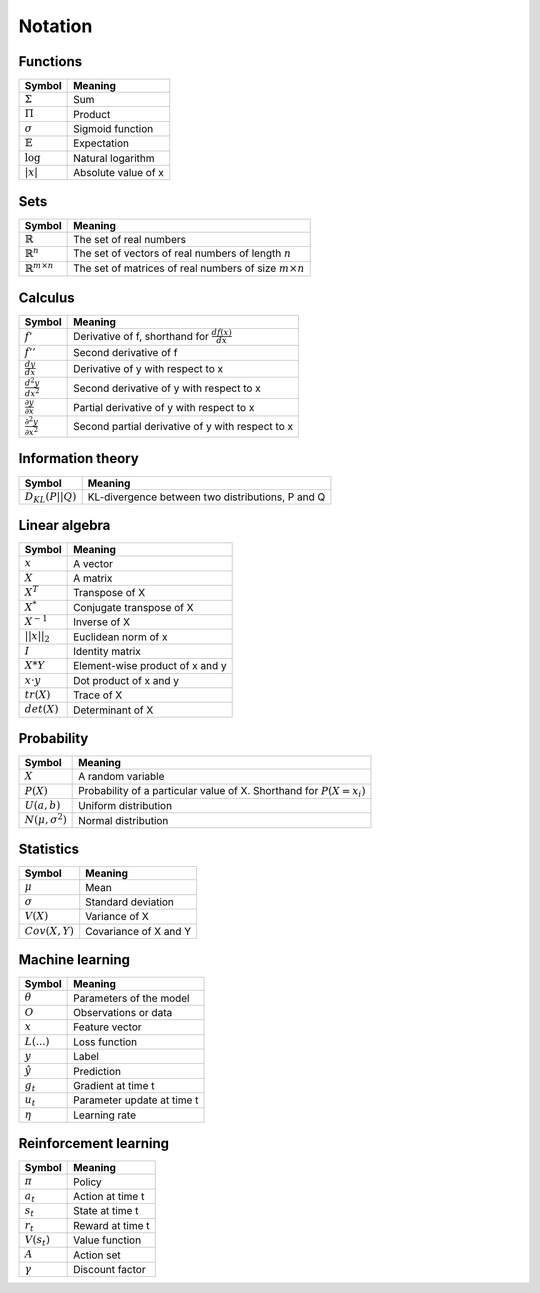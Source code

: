 Notation
""""""""""

Functions
----------
===================  =============================
  Symbol               Meaning   
===================  =============================
:math:`\Sigma`         Sum
:math:`\Pi`            Product
:math:`\sigma`         Sigmoid function
:math:`\mathbb{E}`     Expectation
:math:`\log`            Natural logarithm
:math:`|x|`            Absolute value of x
===================  =============================

Sets
------
========================================  =================================================================
  Symbol                                     Meaning   
========================================  =================================================================
:math:`\mathbb{R}`                          The set of real numbers
:math:`\mathbb{R}^{n}`                      The set of vectors of real numbers of length :math:`n`
:math:`\mathbb{R}^{m \times n}`             The set of matrices of real numbers of size :math:`m \times n`
========================================  =================================================================

Calculus
--------
==========================================  =================================================================
  Symbol                                     Meaning   
==========================================  =================================================================
:math:`f'`                                   Derivative of f, shorthand for :math:`\frac{df(x)}{dx}`
:math:`f''`                                  Second derivative of f
:math:`\frac{dy}{dx}`                        Derivative of y with respect to x
:math:`\frac{d^2y}{dx^2}`                    Second derivative of y with respect to x
:math:`\frac{\partial y}{\partial x}`        Partial derivative of y with respect to x
:math:`\frac{\partial^2 y}{\partial x^2}`    Second partial derivative of y with respect to x
==========================================  =================================================================

Information theory
--------------
========================================  =================================================================
  Symbol                                     Meaning   
========================================  =================================================================
:math:`D_{KL}(P||Q)`                        KL-divergence between two distributions, P and Q
========================================  =================================================================

Linear algebra
--------------
=================  ====================================
  Symbol             Meaning   
=================  ==================================== 
:math:`x`            A vector
:math:`X`            A matrix
:math:`X^T`         Transpose of X
:math:`X^*`         Conjugate transpose of X
:math:`X^{-1}`         Inverse of X
:math:`||x||_2`        Euclidean norm of x
:math:`I`            Identity matrix
:math:`X*Y`         Element-wise product of x and y
:math:`x \cdot y`   Dot product of x and y
:math:`tr(X)`       Trace of X
:math:`det(X)`      Determinant of X
=================  ====================================

Probability
------------
========================================  =================================================================================
  Symbol                                     Meaning   
========================================  =================================================================================
:math:`X`                                      A random variable  
:math:`P(X)`                                   Probability of a particular value of X. Shorthand for :math:`P(X=x_i)`
:math:`U(a,b)`                               Uniform distribution
:math:`N(\mu,\sigma^2)`                      Normal distribution
========================================  =================================================================================

Statistics
------------
========================================  =================================================================
  Symbol                                     Meaning   
========================================  =================================================================
:math:`\mu`                                Mean
:math:`\sigma`                             Standard deviation
:math:`V(X)`                               Variance of X
:math:`Cov(X,Y)`                           Covariance of X and Y
========================================  =================================================================

Machine learning
-----------------
=================  ====================================
  Symbol             Meaning   
=================  ====================================
:math:`\theta`      Parameters of the model  
:math:`O`           Observations or data
:math:`x`           Feature vector
:math:`L(...)`           Loss function
:math:`y`            Label
:math:`\hat{y}`      Prediction
:math:`g_t`         Gradient at time t
:math:`u_t`         Parameter update at time t
:math:`\eta`        Learning rate
=================  ====================================

Reinforcement learning
------------------------
=================  =========================
  Symbol             Meaning   
=================  =========================
:math:`\pi`         Policy  
:math:`a_t`        Action at time t
:math:`s_t`        State at time t
:math:`r_t`        Reward at time t  
:math:`V(s_t)`     Value function
:math:`A`          Action set
:math:`\gamma`     Discount factor
=================  =========================

